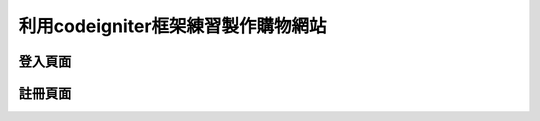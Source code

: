 ###################
利用codeigniter框架練習製作購物網站
###################
===================
登入頁面
===================
.. image:: demo/登入.png
===================
註冊頁面
===================
.. image:: demo/註冊.png


